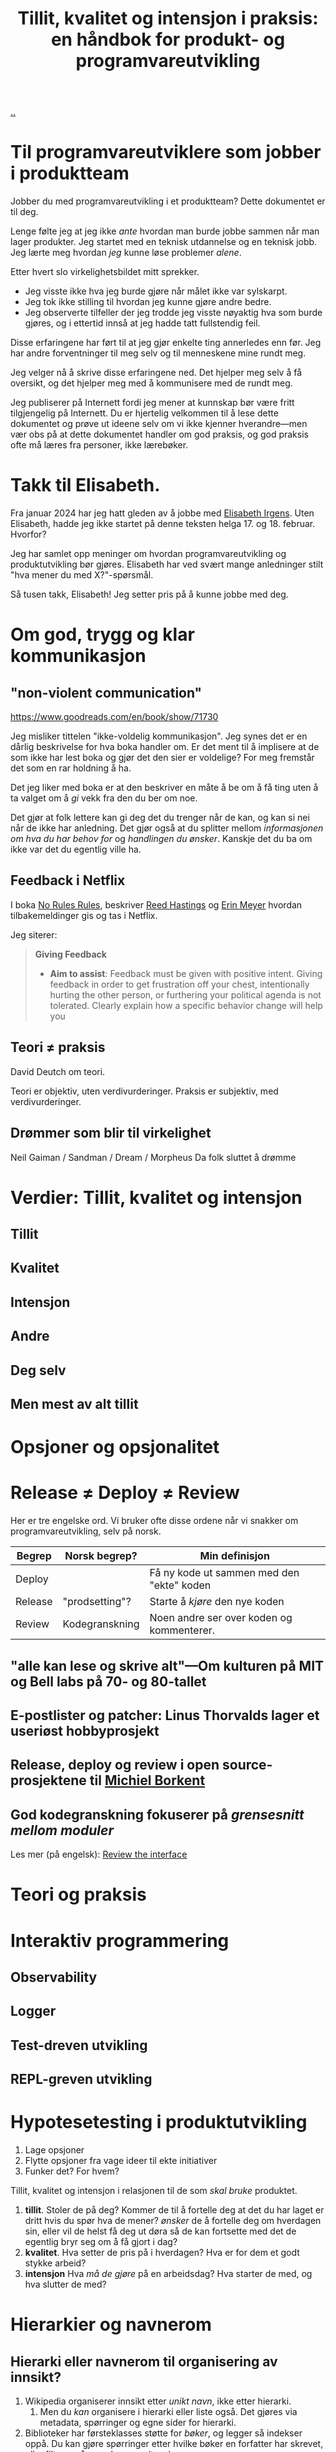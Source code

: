 :PROPERTIES:
:ID: 529da36c-168f-4698-866f-bba64a5c13c5
:END:
#+TITLE: Tillit, kvalitet og intensjon i praksis: en håndbok for produkt- og programvareutvikling

[[file:..][..]]

* Til programvareutviklere som jobber i produktteam

Jobber du med programvareutvikling i et produktteam?
Dette dokumentet er til deg.

Lenge følte jeg at jeg ikke /ante/ hvordan man burde jobbe sammen når man lager produkter.
Jeg startet med en teknisk utdannelse og en teknisk jobb.
Jeg lærte meg hvordan /jeg/ kunne løse problemer /alene/.

Etter hvert slo virkelighetsbildet mitt sprekker.

- Jeg visste ikke hva jeg burde gjøre når målet ikke var sylskarpt.
- Jeg tok ikke stilling til hvordan jeg kunne gjøre andre bedre.
- Jeg observerte tilfeller der jeg trodde jeg visste nøyaktig hva som burde gjøres, og i ettertid innså at jeg hadde tatt fullstendig feil.

Disse erfaringene har ført til at jeg gjør enkelte ting annerledes enn før.
Jeg har andre forventninger til meg selv og til menneskene mine rundt meg.

Jeg velger nå å skrive disse erfaringene ned.
Det hjelper meg selv å få oversikt, og det hjelper meg med å kommunisere med de rundt meg.

Jeg publiserer på Internett fordi jeg mener at kunnskap bør være fritt tilgjengelig på Internett.
Du er hjertelig velkommen til å lese dette dokumentet og prøve ut ideene selv om vi ikke kjenner hverandre---men vær obs på at dette dokumentet handler om god praksis, og god praksis ofte må læres fra personer, ikke lærebøker.

* Takk til Elisabeth.

Fra januar 2024 har jeg hatt gleden av å jobbe med [[id:71D39E8D-B345-4602-95E3-1F6DDDD986D4][Elisabeth Irgens]].
Uten Elisabeth, hadde jeg ikke startet på denne teksten helga 17. og 18. februar.
Hvorfor?

Jeg har samlet opp meninger om hvordan programvareutvikling og produktutvikling bør gjøres.
Elisabeth har ved svært mange anledninger stilt "hva mener du med X?"-spørsmål.

Så tusen takk, Elisabeth!
Jeg setter pris på å kunne jobbe med deg.

* Om god, trygg og klar kommunikasjon

** "non-violent communication"
https://www.goodreads.com/en/book/show/71730

Jeg misliker tittelen "ikke-voldelig kommunikasjon".
Jeg synes det er en dårlig beskrivelse for hva boka handler om.
Er det ment til å implisere at de som ikke har lest boka og gjør det den sier er voldelige?
For meg fremstår det som en rar holdning å ha.

Det jeg liker med boka er at den beskriver en måte å be om å få ting uten å ta valget om å /gi/ vekk fra den du ber om noe.

Det gjør at folk lettere kan gi deg det du trenger når de kan, og kan si nei når de ikke har anledning.
Det gjør også at du splitter mellom /informasjonen om hva du har behov for/ og /handlingen du ønsker/.
Kanskje det du ba om ikke var det du egentlig ville ha.

** Feedback i Netflix
I boka [[id:6ca15d90-a55e-4f0d-b185-a163ec2e077c][No Rules Rules]], beskriver [[id:85F235DE-A4CA-4054-AECE-EAEEC844A688][Reed Hastings]] og [[id:F84FC8DF-4EF2-4565-91B2-23376C732022][Erin Meyer]] hvordan tilbakemeldinger gis og tas i Netflix.

Jeg siterer:

#+begin_quote
*Giving Feedback*

- *Aim to assist*:
  Feedback must be given with positive intent.
  Giving feedback in order to get frustration off your chest, intentionally hurting the other person, or furthering your political agenda is not tolerated.
  Clearly explain how a specific behavior change will help you
#+end_quote
** Teori ≠ praksis
David Deutch om teori.

Teori er objektiv, uten verdivurderinger.
Praksis er subjektiv, med verdivurderinger.

** Drømmer som blir til virkelighet
Neil Gaiman / Sandman / Dream / Morpheus
Da folk sluttet å drømme

* Verdier: Tillit, kvalitet og intensjon
** Tillit
** Kvalitet
** Intensjon
** Andre
** Deg selv
** Men mest av alt tillit
* Opsjoner og opsjonalitet
* Release ≠ Deploy ≠ Review

Her er tre engelske ord.
Vi bruker ofte disse ordene når vi snakker om programvareutvikling, selv på norsk.

| Begrep  | Norsk begrep?  | Min definisjon                            |
|---------+----------------+-------------------------------------------|
| Deploy  |                | Få ny kode ut sammen med den "ekte" koden |
| Release | "prodsetting"? | Starte å /kjøre/ den nye koden            |
| Review  | Kodegranskning | Noen andre ser over koden og kommenterer. |

** "alle kan lese og skrive alt"---Om kulturen på MIT og Bell labs på 70- og 80-tallet

** E-postlister og patcher: Linus Thorvalds lager et useriøst hobbyprosjekt

** Release, deploy og review i open source-prosjektene til [[id:7688bf50-5c2c-49b2-9efc-fcf21a539af4][Michiel Borkent]]

** God kodegranskning fokuserer på /grensesnitt mellom moduler/

Les mer (på engelsk): [[id:41b97354-0f9e-46c6-b234-a619b04152aa][Review the interface]]
* Teori og praksis
* Interaktiv programmering
** Observability
** Logger
** Test-dreven utvikling
** REPL-greven utvikling
* Hypotesetesting i produktutvikling
1. Lage opsjoner
2. Flytte opsjoner fra vage ideer til ekte initiativer
3. Funker det?
   For hvem?

Tillit, kvalitet og intensjon i relasjonen til de som /skal bruke/ produktet.

1. *tillit*.
   Stoler de på deg?
   Kommer de til å fortelle deg at det du har laget er dritt hvis du spør hva de mener?
   /ønsker/ de å fortelle deg om hverdagen sin, eller vil de helst få deg ut døra så de kan fortsette med det de egentlig bryr seg om å få gjort i dag?
2. *kvalitet*.
   Hva setter de pris på i hverdagen?
   Hva er for dem et godt stykke arbeid?
3. *intensjon*
   Hva /må de gjøre/ på en arbeidsdag?
   Hva starter de med, og hva slutter de med?
* Hierarkier og navnerom

** Hierarki eller navnerom til organisering av innsikt?

1. Wikipedia organiserer innsikt etter /unikt navn/, ikke etter hierarki.
   1. Men du /kan/ organisere i hierarki eller liste også.
      Det gjøres via metadata, spørringer og egne sider for hierarki.
2. Biblioteker har førsteklasses støtte for /bøker/, og legger så indekser oppå.
   Du kan gjøre spørringer etter hvilke bøker en forfatter har skrevet, eller filtrere på emneknagger (tags).
3. Internett organiserer kunnskap etter navnerom.
   URL-er ser mistenkelig hierarkiske ut, men ikke la det lure deg!
   På toppen har vi /domenenavn/, vårt globale system for å unngå kollisjoner i navnerom.
   Ett av domenene på Internett er teod.eu, der finner du et underdomene som heter [[id:0c9bef25-85ef-48e8-b4fd-d60160f177ec][play.teod.eu]].

Hvis du starter med organisering etter navnerom, kan du innføre opt-inn-hierarkier i etterkant, akkurat som Wikipedia gjør det.
Hvis du starter med organisering etter hierarki / taksonomi, blir du låst.
Hva gjør du når du har kategorisert noe feil?
Hva gjør du med referansene til det du har kategorisert feil?

** Hierarki eller navnerom til organisering av kode?
Før tenkte jeg hierarki / taksonomi for å splitte en kodebase i filer (klasser, ...).
Nå tenker jeg navnerom.

| hierarki/taksonomi | Kategorisering av et domeneproblem         |
| navnerom           | Et sett med ord som er fine å bruke sammen |

Det beste eksempelet jeg vet om på dette er hvordan standardbiblioteket til Clojure er organisert.
Det aller meste er i [[https://clojuredocs.org/clojure.core][clojure.core]].
Det er ikke gjort forsøk på å kategorisere alle tingene man trenger som Clojure-progravareutvikler.
Det er i stedet gjort en innsats for å bygge opp et sett med navngitte byggeklosser som fungerer godt sammen.

Et annet navnerom jeg liker godt og bærer preg av tanken "la oss lage /ett kraftig navnerom/" er [[https://docs.datomic.com/pro/clojure/index.html][datomic.api]].
Ett navnerom med det du trenger for å jobbe med data.

Navnerommet alene svarer ikke på hvor man bør starte /først/.
(Da bør man lese en guide, ikke en API-referanse).
Men dette er en kjapp start:

1. Bruk =datomic.api/connect= for å koble til databasen
2. Bruk =datomic.api/db= for å hente siste versjon av databasen
3. Bruk =datomic.api/as-of= for å hente en tidligere versjon av databasen
4. Bruk =datomic.api/q= for å gjøre en databasespørring
5. Bruk =datomic.api/entity= for å hente ut én entitet fra en primærnøkkel.

* Navn, navnerom, operasjoner og typer i programvaredesign
* Feedback: bredde, responstid og komprimering

- Bredde: vet vi om /alt/ funker, eller vet vi bare om /noe/ funker?
- Responstid: får vi feedback på 0.1 sekund, 1 sekund, 10 sekunder, 1 minutt, 1 time, 1 døgn, 1 uke, 1 måned eller 1 år?
- Komprimering: er det lett å konsumere /formatet/ på feedbacken, eller må vi gå grundig gjennom for å se hva vi egentlig ser på nå?
* Diskusjon
#+begin_export html
<a id="A-mhf839" href="#A-mhf839">§</a>
#+end_export

Du kan nå trygt slutte å lese dette dokumentet.
Denne seksjonen er ikke ment til å leses fra A til Å, men er ment som et sted til å samle ting som ikke passer andre steder.

Kommentarer fra andre, problemer med teksten, uferdige og utygde ting som bør inn, you name it.
